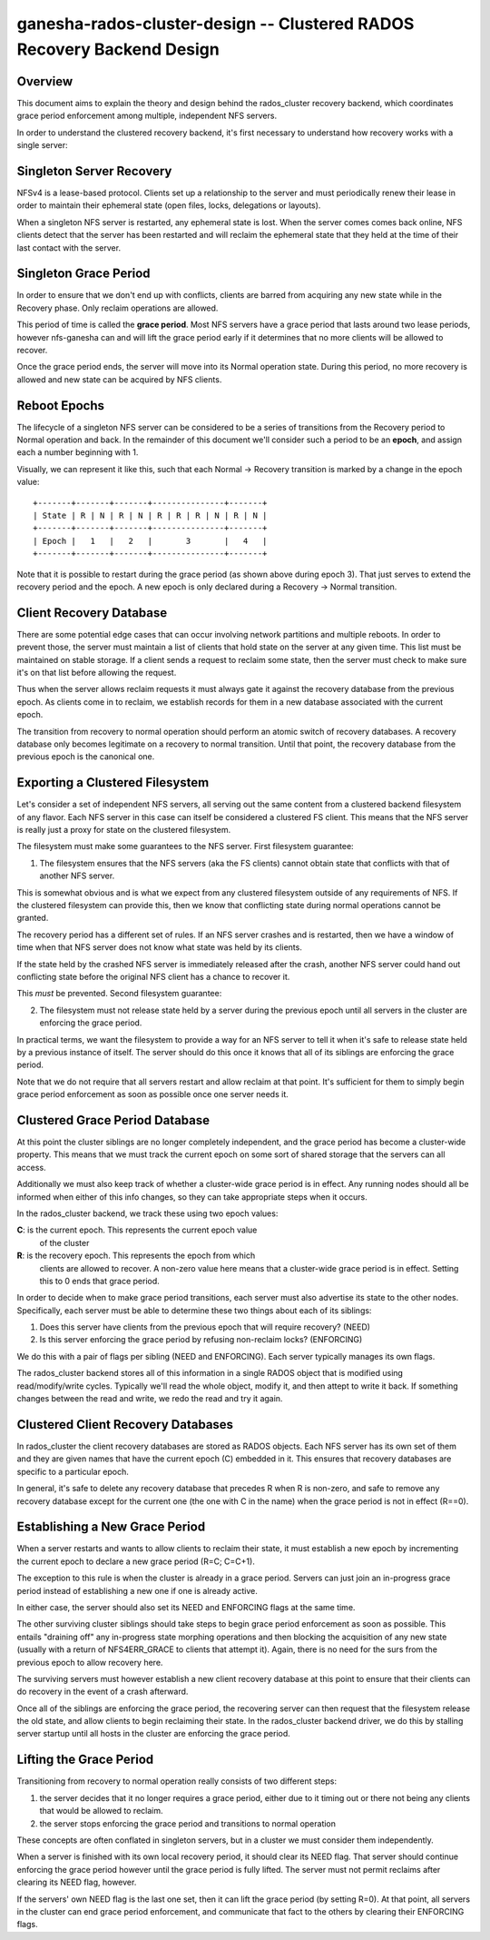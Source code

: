 ==============================================================================
ganesha-rados-cluster-design -- Clustered RADOS Recovery Backend Design
==============================================================================

Overview
--------
This document aims to explain the theory and design behind the
rados_cluster recovery backend, which coordinates grace period
enforcement among multiple, independent NFS servers.

In order to understand the clustered recovery backend, it's first necessary
to understand how recovery works with a single server:

Singleton Server Recovery
-------------------------
NFSv4 is a lease-based protocol. Clients set up a relationship to the
server and must periodically renew their lease in order to maintain
their ephemeral state (open files, locks, delegations or layouts).

When a singleton NFS server is restarted, any ephemeral state is lost. When
the server comes comes back online, NFS clients detect that the server has
been restarted and will reclaim the ephemeral state that they held at the
time of their last contact with the server.

Singleton Grace Period
----------------------
In order to ensure that we don't end up with conflicts, clients are
barred from acquiring any new state while in the Recovery phase. Only
reclaim operations are allowed.

This period of time is called the **grace period**. Most NFS servers
have a grace period that lasts around two lease periods, however
nfs-ganesha can and will lift the grace period early if it determines
that no more clients will be allowed to recover.

Once the grace period ends, the server will move into its Normal
operation state. During this period, no more recovery is allowed and new
state can be acquired by NFS clients.

Reboot Epochs
-------------
The lifecycle of a singleton NFS server can be considered to be a series
of transitions from the Recovery period to Normal operation and back. In the
remainder of this document we'll consider such a period to be an
**epoch**, and assign each a number beginning with 1.

Visually, we can represent it like this, such that each
Normal -> Recovery transition is marked by a change in the epoch value:

::

    +-------+-------+-------+---------------+-------+
    | State | R | N | R | N | R | R | R | N | R | N |
    +-------+-------+-------+---------------+-------+
    | Epoch |   1   |   2   |       3       |   4   |
    +-------+-------+-------+---------------+-------+

Note that it is possible to restart during the grace period (as shown
above during epoch 3). That just serves to extend the recovery period
and the epoch. A new epoch is only declared during a Recovery -> Normal
transition.

Client Recovery Database
------------------------
There are some potential edge cases that can occur involving network
partitions and multiple reboots. In order to prevent those, the server
must maintain a list of clients that hold state on the server at any
given time. This list must be maintained on stable storage. If a client
sends a request to reclaim some state, then the server must check to
make sure it's on that list before allowing the request.

Thus when the server allows reclaim requests it must always gate it
against the recovery database from the previous epoch. As clients come
in to reclaim, we establish records for them in a new database
associated with the current epoch.

The transition from recovery to normal operation should perform an
atomic switch of recovery databases. A recovery database only becomes
legitimate on a recovery to normal transition. Until that point, the
recovery database from the previous epoch is the canonical one.

Exporting a Clustered Filesystem
--------------------------------
Let's consider a set of independent NFS servers, all serving out the same
content from a clustered backend filesystem of any flavor. Each NFS
server in this case can itself be considered a clustered FS client. This
means that the NFS server is really just a proxy for state on the
clustered filesystem.

The filesystem must make some guarantees to the NFS server. First filesystem
guarantee:

1. The filesystem ensures that the NFS servers (aka the FS clients)
   cannot obtain state that conflicts with that of another NFS server.

This is somewhat obvious and is what we expect from any clustered filesystem
outside of any requirements of NFS. If the clustered filesystem can
provide this, then we know that conflicting state during normal
operations cannot be granted.

The recovery period has a different set of rules. If an NFS server
crashes and is restarted, then we have a window of time when that NFS
server does not know what state was held by its clients.

If the state held by the crashed NFS server is immediately released
after the crash, another NFS server could hand out conflicting state
before the original NFS client has a chance to recover it.

This *must* be prevented. Second filesystem guarantee:

2. The filesystem must not release state held by a server during the
   previous epoch until all servers in the cluster are enforcing the
   grace period.

In practical terms, we want the filesystem to provide a way for an NFS
server to tell it when it's safe to release state held by a previous
instance of itself. The server should do this once it knows that all of
its siblings are enforcing the grace period.

Note that we do not require that all servers restart and allow reclaim
at that point. It's sufficient for them to simply begin grace period
enforcement as soon as possible once one server needs it.

Clustered Grace Period Database
-------------------------------
At this point the cluster siblings are no longer completely independent,
and the grace period has become a cluster-wide property. This means that
we must track the current epoch on some sort of shared storage that the
servers can all access.

Additionally we must also keep track of whether a cluster-wide grace period
is in effect. Any running nodes should all be informed when either of this
info changes, so they can take appropriate steps when it occurs.

In the rados_cluster backend, we track these using two epoch values:

**C**: is the current epoch. This represents the current epoch value
         of the cluster

**R**: is the recovery epoch. This represents the epoch from which
         clients are allowed to recover. A non-zero value here means
         that a cluster-wide grace period is in effect. Setting this to
         0 ends that grace period.

In order to decide when to make grace period transitions, each server must
also advertise its state to the other nodes. Specifically, each server must
be able to determine these two things about each of its siblings:

1. Does this server have clients from the previous epoch that will require
   recovery? (NEED)

2. Is this server enforcing the grace period by refusing non-reclaim locks?
   (ENFORCING)

We do this with a pair of flags per sibling (NEED and ENFORCING). Each
server typically manages its own flags.

The rados_cluster backend stores all of this information in a single
RADOS object that is modified using read/modify/write cycles. Typically
we'll read the whole object, modify it, and then attept to write it
back. If something changes between the read and write, we redo the read
and try it again.

Clustered Client Recovery Databases
-----------------------------------
In rados_cluster the client recovery databases are stored as RADOS
objects. Each NFS server has its own set of them and they are given
names that have the current epoch (C) embedded in it. This ensures
that recovery databases are specific to a particular epoch.

In general, it's safe to delete any recovery database that precedes R
when R is non-zero, and safe to remove any recovery database except for
the current one (the one with C in the name) when the grace period is
not in effect (R==0).

Establishing a New Grace Period
-------------------------------
When a server restarts and wants to allow clients to reclaim their
state, it must establish a new epoch by incrementing the current epoch
to declare a new grace period (R=C; C=C+1).

The exception to this rule is when the cluster is already in a grace
period. Servers can just join an in-progress grace period instead of
establishing a new one if one is already active.

In either case, the server should also set its NEED and ENFORCING flags
at the same time.

The other surviving cluster siblings should take steps to begin grace
period enforcement as soon as possible. This entails "draining off" any
in-progress state morphing operations and then blocking the acquisition
of any new state (usually with a return of NFS4ERR_GRACE to clients that
attempt it). Again, there is no need for the surs from the previous
epoch to allow recovery here.

The surviving servers must however establish a new client recovery
database at this point to ensure that their clients can do recovery in
the event of a crash afterward.

Once all of the siblings are enforcing the grace period, the recovering
server can then request that the filesystem release the old state, and
allow clients to begin reclaiming their state. In the rados_cluster
backend driver, we do this by stalling server startup until all hosts
in the cluster are enforcing the grace period.

Lifting the Grace Period
------------------------
Transitioning from recovery to normal operation really consists of two
different steps:

1. the server decides that it no longer requires a grace period, either
   due to it timing out or there not being any clients that would be
   allowed to reclaim.

2. the server stops enforcing the grace period and transitions to normal
   operation

These concepts are often conflated in singleton servers, but in a cluster
we must consider them independently.

When a server is finished with its own local recovery period, it should
clear its NEED flag. That server should continue enforcing the grace
period however until the grace period is fully lifted. The server must
not permit reclaims after clearing its NEED flag, however.

If the servers' own NEED flag is the last one set, then it can lift the
grace period (by setting R=0). At that point, all servers in the cluster
can end grace period enforcement, and communicate that fact to the
others by clearing their ENFORCING flags.
